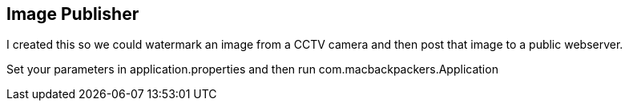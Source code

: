 == Image Publisher

I created this so we could watermark an image from a CCTV camera and then post that image to a public webserver.

Set your parameters in application.properties and then run com.macbackpackers.Application
